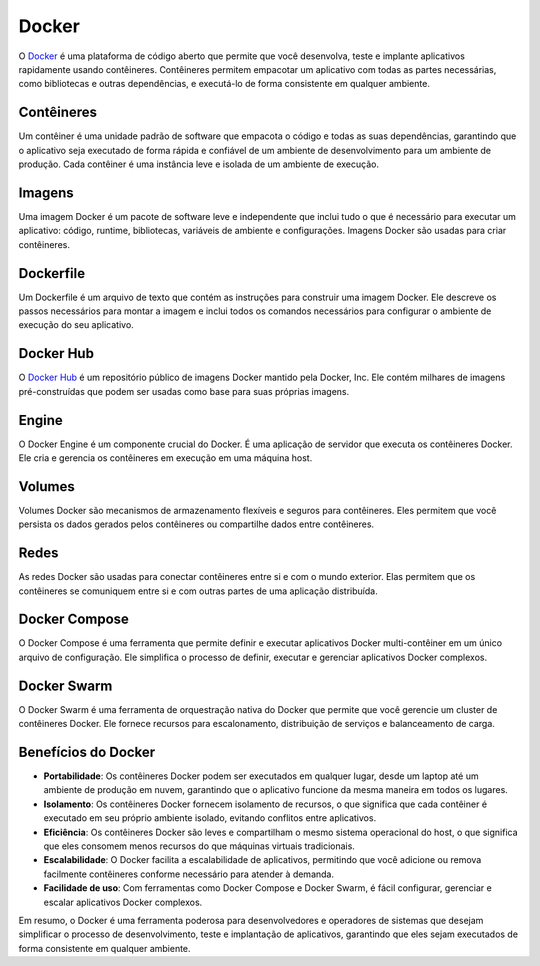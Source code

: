 Docker
======

O `Docker`_ é uma plataforma de código aberto que permite que você desenvolva, teste e implante aplicativos rapidamente usando contêineres. Contêineres permitem empacotar um aplicativo com todas as partes necessárias, como bibliotecas e outras dependências, e executá-lo de forma consistente em qualquer ambiente.

Contêineres
-----------

Um contêiner é uma unidade padrão de software que empacota o código e todas as suas dependências, garantindo que o aplicativo seja executado de forma rápida e confiável de um ambiente de desenvolvimento para um ambiente de produção. Cada contêiner é uma instância leve e isolada de um ambiente de execução.

Imagens
-------

Uma imagem Docker é um pacote de software leve e independente que inclui tudo o que é necessário para executar um aplicativo: código, runtime, bibliotecas, variáveis de ambiente e configurações. Imagens Docker são usadas para criar contêineres.

Dockerfile
----------

Um Dockerfile é um arquivo de texto que contém as instruções para construir uma imagem Docker. Ele descreve os passos necessários para montar a imagem e inclui todos os comandos necessários para configurar o ambiente de execução do seu aplicativo.

Docker Hub
----------

O `Docker Hub`_ é um repositório público de imagens Docker mantido pela Docker, Inc. Ele contém milhares de imagens pré-construídas que podem ser usadas como base para suas próprias imagens.

Engine
------

O Docker Engine é um componente crucial do Docker. É uma aplicação de servidor que executa os contêineres Docker. Ele cria e gerencia os contêineres em execução em uma máquina host.

Volumes
-------

Volumes Docker são mecanismos de armazenamento flexíveis e seguros para contêineres. Eles permitem que você persista os dados gerados pelos contêineres ou compartilhe dados entre contêineres.

Redes
-----

As redes Docker são usadas para conectar contêineres entre si e com o mundo exterior. Elas permitem que os contêineres se comuniquem entre si e com outras partes de uma aplicação distribuída.

Docker Compose
--------------

O Docker Compose é uma ferramenta que permite definir e executar aplicativos Docker multi-contêiner em um único arquivo de configuração. Ele simplifica o processo de definir, executar e gerenciar aplicativos Docker complexos.

Docker Swarm
------------

O Docker Swarm é uma ferramenta de orquestração nativa do Docker que permite que você gerencie um cluster de contêineres Docker. Ele fornece recursos para escalonamento, distribuição de serviços e balanceamento de carga.

Benefícios do Docker
--------------------

* **Portabilidade**: Os contêineres Docker podem ser executados em qualquer lugar, desde um laptop até um ambiente de produção em nuvem, garantindo que o aplicativo funcione da mesma maneira em todos os lugares.
* **Isolamento**: Os contêineres Docker fornecem isolamento de recursos, o que significa que cada contêiner é executado em seu próprio ambiente isolado, evitando conflitos entre aplicativos.
* **Eficiência**: Os contêineres Docker são leves e compartilham o mesmo sistema operacional do host, o que significa que eles consomem menos recursos do que máquinas virtuais tradicionais.
* **Escalabilidade**: O Docker facilita a escalabilidade de aplicativos, permitindo que você adicione ou remova facilmente contêineres conforme necessário para atender à demanda.
* **Facilidade de uso**: Com ferramentas como Docker Compose e Docker Swarm, é fácil configurar, gerenciar e escalar aplicativos Docker complexos.

Em resumo, o Docker é uma ferramenta poderosa para desenvolvedores e operadores de sistemas que desejam simplificar o processo de desenvolvimento, teste e implantação de aplicativos, garantindo que eles sejam executados de forma consistente em qualquer ambiente.

.. _Docker: https://www.docker.com/
.. _Docker Hub: https://hub.docker.com/
